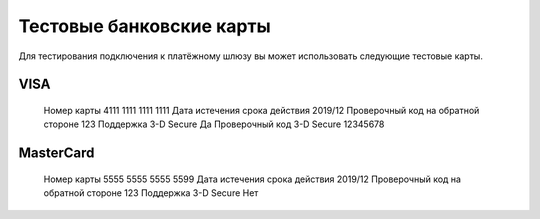 Тестовые банковские карты
=============================

Для тестирования подключения к платёжному шлюзу вы может использовать следующие тестовые карты.

VISA
-------

      Номер карты                           4111 1111 1111 1111
      Дата истечения срока действия         2019/12
      Проверочный код на обратной стороне   123
      Поддержка 3-D Secure                  Да
      Проверочный код 3-D Secure            12345678
      
MasterCard
-------

      Номер карты	                          5555 5555 5555 5599
      Дата истечения срока действия	        2019/12
      Проверочный код на обратной стороне	  123
      Поддержка 3-D Secure	                Нет
